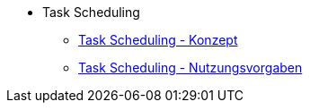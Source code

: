 * Task Scheduling
** xref:konzept/master.adoc[Task Scheduling - Konzept]
** xref:nutzungsvorgaben/master.adoc[Task Scheduling - Nutzungsvorgaben]


